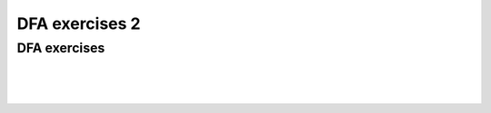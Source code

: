 .. This file is part of the OpenDSA eTextbook project. See
.. http://opendsa.org for more details.
.. Copyright (c) 2012-2020 by the OpenDSA Project Contributors, and
.. distributed under an MIT open source license.

.. avmetadata::
   :author: Mostafa Mohammed, Cliff Shaffer
   :requires:
   :satisfies:
   :topic: DFA exercises

DFA exercises 2
===============

DFA exercises
-------------

.. avembed:: AV/OpenFLAP/exercises/FLAssignments/FA/DFAevena.html pe
   :long_name: DFA exercise even a

|

.. avembed:: AV/OpenFLAP/exercises/FLAssignments/FA/DFAevenaoddb.html pe
   :long_name: DFA exercise even a odd b

|

.. avembed:: AV/OpenFLAP/exercises/FLAssignments/FA/DFAevenamin3b.html pe
   :long_name: DFA exercise even a min 3 b

|

.. avembed:: AV/OpenFLAP/exercises/FLAssignments/FA/DFAbotheo.html pe
   :long_name: DFA exercise both even or odd
